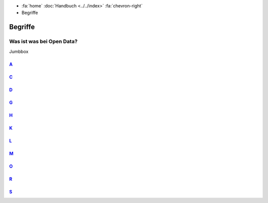 .. container:: custom-breadcrumbs

   - :fa:`home` :doc:`Handbuch <../../index>` :fa:`chevron-right`
   - Begriffe

********
Begriffe
********

Was ist was bei Open Data?
==========================

.. container:: ogdch-jumpbox

   Jumbbox

`A`_
-----

.. glossary::

  Abnahme-Umgebung
    Die Probeinstanz von opendata.swiss

`C`_
-----

.. glossary::

  CKAN
    Open Source Software für Datenportale. Mit dieser Software ist auch opendata.swiss gebaut.

`D`_
-----

.. glossary::

  Datensatz
    lore ipsum

  Daten
    lore ipsum

  Datenpublizierende
    Personen oder Organisationen, die Open Government Data (OGD) publizieren.

  Datennutzende
    Personen oder Organisationen, die Open Government Data (OGD) nutzen.

  Datenbesitzer
    Spezielle Rolle im Backend von opendata.swiss.
    Diese Personen sind verantwortlich für die Daten Ihrer Organisation.

  DCAT
    lore ipsum

  DCAT Catalog
    Ein Katalog, der dem DCAT Application Profile for Swiss data portals
    entspricht, ist eine kuratierte Sammlung von Metadaten-Records über
    offene Daten.

  DCAT Dataset
    Ein Metadaten-Eintrag der Klasse dcat:Dataset (Dataset-Metadaten-Record)
    beschreibt eine einzelne, thematisch geschlossene Datensammlung.

  DCAT Distribution
    Ein Metadaten-Record der Klasse dcat:Distribution
    (Distribution-Metadaten-Record) beschreibt eine Publikationsform des
    betreffenden Datensatzes.


`G`_
-----

.. glossary::

  Geocat
    lore ipsum

`H`_
-----

.. glossary::

  Harvester / Harvesting
    Lore ipsum

`K`_
-----

.. glossary::

  Katalog Endpunkt (Catalogue endpoint)
    Open Source Software für Datenportale. Mit dieser Software ist auch opendata.swiss geba

`L`_
-----

.. glossary::

  Linked Open Data
    lore ipsum


`M`_
-----

.. glossary::

  Maschinenlesbarkeit
    lore ipsum

  Manuelle Datenerfassung
    lore ipsum

`O`_
-----

.. glossary::

  Offene Formate
    lore ipsum

  Open Government Data
    Maschinenlesbare, offene und wiederverwendbare
    Verwaltungsdaten.
    `Mehr Informationen <https://www.admin.ch/opc/de/federal-gazette/2019/879.pdf>`__

  Open By Default
    Neue Initiative des Bundes: ab 2020 sollen Behördendaten by default offen sein

`R`_
-----

.. glossary::

  Resource
    lore ipsum

`S`_
-----

.. glossary::

  Slug
    lore ipsum
